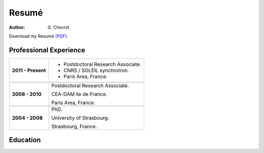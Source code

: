 Resumé
######
:author: G\. Chevrot


Download my Resumé `[PDF]`_


Professional Experience
-----------------------

+-----------------------+----------------------------------------+
| **2011 - Present**    | - Postdoctoral Research Associate.     |
|                       | - CNRS / SOLEIL synchrotron.           |
|                       | - Paris Area, France.                  |
+-----------------------+----------------------------------------+
+-----------------------+----------------------------------------+
| **2008 - 2010**       | Postdoctoral Research Associate.       |
|                       |                                        |
|                       | CEA-DAM Ile de France.                 |
|                       |                                        |
|                       | Paris Area, France.                    |
+-----------------------+----------------------------------------+
+-----------------------+----------------------------------------+
| **2004 - 2008**       | PhD.                                   |
|                       |                                        |
|                       | University of Strasbourg.              |
|                       |                                        |
|                       | Strasbourg, France.                    |
+-----------------------+----------------------------------------+


Education
---------



.. _[PDF]: http://gchevrot.github.io/home/static/pdfs/ResumeGuillaumeChevrot.pdf 
